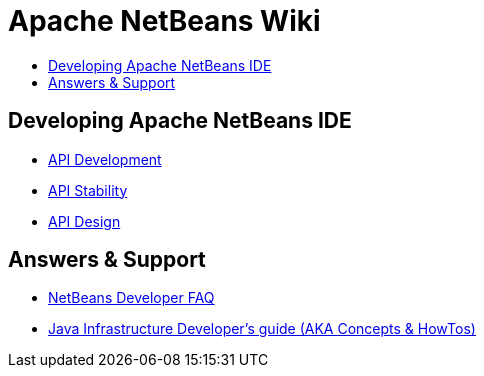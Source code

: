 // 
//     Licensed to the Apache Software Foundation (ASF) under one
//     or more contributor license agreements.  See the NOTICE file
//     distributed with this work for additional information
//     regarding copyright ownership.  The ASF licenses this file
//     to you under the Apache License, Version 2.0 (the
//     "License"); you may not use this file except in compliance
//     with the License.  You may obtain a copy of the License at
// 
//       http://www.apache.org/licenses/LICENSE-2.0
// 
//     Unless required by applicable law or agreed to in writing,
//     software distributed under the License is distributed on an
//     "AS IS" BASIS, WITHOUT WARRANTIES OR CONDITIONS OF ANY
//     KIND, either express or implied.  See the License for the
//     specific language governing permissions and limitations
//     under the License.
//

= Apache NetBeans Wiki
:page-layout: wikidev
:page-tags: wiki
:jbake-status: published
:keywords: Apache NetBeans Wiki
:description: Apache NetBeans Wiki
:toc: left
:toc-title:
:page-syntax: true

[.sect1]
== Developing Apache NetBeans IDE

- xref:./APIDevelopment.adoc[API Development]

- xref:./API_Stability.adoc[API Stability]

- xref:./API_Design.adoc[API Design]

[.sect2]
== Answers & Support

- xref:wiki:netbeansdevelopperfaq:DevFaqIndex.adoc[NetBeans Developer FAQ]

- xref:wiki:javahowto:Java_DevelopersGuide.adoc[Java Infrastructure Developer's guide (AKA Concepts & HowTos)]


